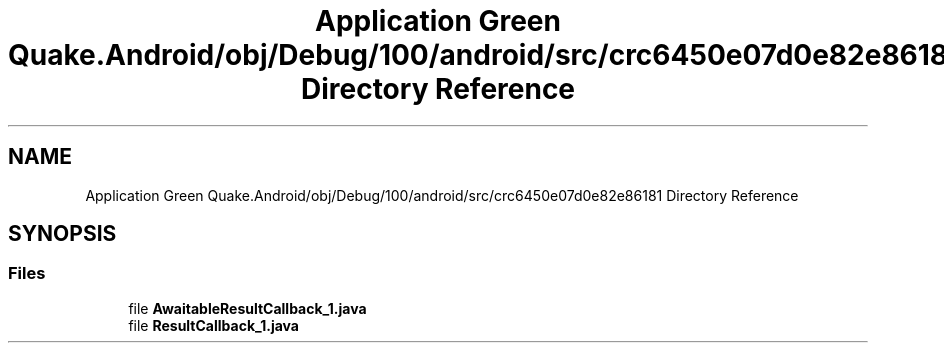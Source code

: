 .TH "Application Green Quake.Android/obj/Debug/100/android/src/crc6450e07d0e82e86181 Directory Reference" 3 "Thu Apr 29 2021" "Version 1.0" "Green Quake" \" -*- nroff -*-
.ad l
.nh
.SH NAME
Application Green Quake.Android/obj/Debug/100/android/src/crc6450e07d0e82e86181 Directory Reference
.SH SYNOPSIS
.br
.PP
.SS "Files"

.in +1c
.ti -1c
.RI "file \fBAwaitableResultCallback_1\&.java\fP"
.br
.ti -1c
.RI "file \fBResultCallback_1\&.java\fP"
.br
.in -1c
